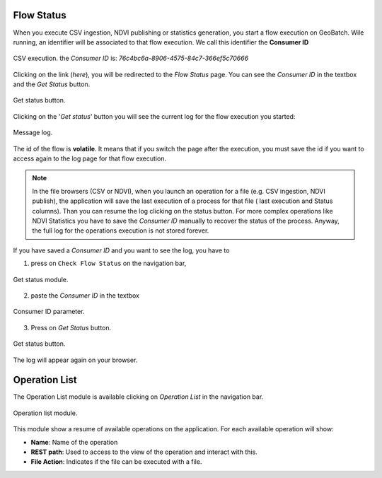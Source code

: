.. module:: cippak.admin.misc
   :synopsis: Learn about how flow status and operation list modules.

.. _cippak.admin.misc:

.. raw:: latex

  \newpage % hard pagebreak at exactly this position   

Flow Status
===========

When you execute CSV ingestion, NDVI publishing or statistics generation, you start a flow execution on GeoBatch. Wile running, an identifier will be associated to that flow execution. We call this identifier the **Consumer ID**

.. figure::  resources/execution.png  
   :align:   center

   CSV execution. the *Consumer ID* is: *76c4bc6a-8906-4575-84c7-366ef5c70666*

Clicking on the link (*here*), you will be redirected to the *Flow Status* page. You can see the *Consumer ID* in the textbox and the *Get Status* button.

.. figure::  resources/get_status.png	
   :align:   center

   Get status button.

Clicking on the '*Get status*' button you will see the current log for the flow execution you started: 

.. figure::  resources/success.png  
   :align:   center

   Message log.

The id of the flow is **volatile**. It means that if you switch the page after the execution, you must save the id if you want to access again to the log page for that flow execution.

.. note:: In the file browsers (CSV or NDVI), when you launch an operation for a file (e.g. CSV ingestion, NDVI publish), the application will save the last execution of a process for that file ( last execution and Status columns). Than you can resume the log clicking on the status button.
          For more complex operations like NDVI Statistics you have to save the *Consumer ID* manually to recover the status of the process. Anyway, the full log for the operations execution is not stored forever.


If you have saved a *Consumer ID* and you want to see the log, you have to

1. press on ``Check Flow Status`` on the navigation bar, 

.. figure::  resources/get_status_module.png	
   :align:   center

   Get status module.

2. paste the *Consumer ID* in the textbox

.. figure::  resources/consumer_id.png	
   :align:   center

   Consumer ID parameter.

3. Press on *Get Status* button.

.. figure::  resources/get_status.png	
   :align:   center

   Get status button.

The log will appear again on your browser.   

Operation List
==============

The Operation List module is available clicking on *Operation List* in the navigation bar.

.. figure::  resources/op_list_module.png	
   :align:   center

   Operation list module.

This module show a resume of available operations on the application. For each available operation will show:

* **Name**: Name of the operation
* **REST path**: Used to access to the view of the operation and interact with this.
* **File Action**: Indicates if the file can be executed with a file.